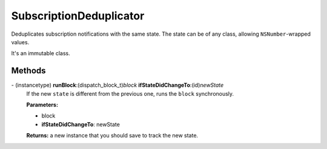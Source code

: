 SubscriptionDeduplicator
========================

Deduplicates subscription notifications with the same state. The state
can be of any class, allowing ``NSNumber``-wrapped values.

It's an immutable class.

Methods
-------

\- (instancetype) **runBlock**:(dispatch_block_t)\ *block* **ifStateDidChangeTo**:(id)\ *newState*
   If the new ``state`` is different from the previous one, runs the
   ``block`` synchronously.

   **Parameters:**

   -  block
   -  **ifStateDidChangeTo**: newState

   **Returns:** a new instance that you should save to track the new state.
